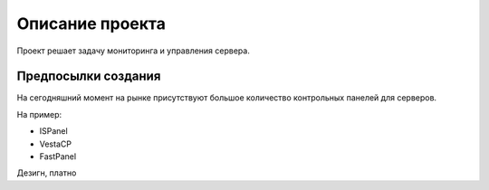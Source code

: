 Описание проекта
======================

Проект решает задачу мониторинга и управления сервера.

Предпосылки создания
----------------------

На сегодняшний момент на рынке присутствуют большое количество контрольных панелей для серверов.

На пример:

- ISPanel
- VestaCP
- FastPanel

Дезигн, платно

